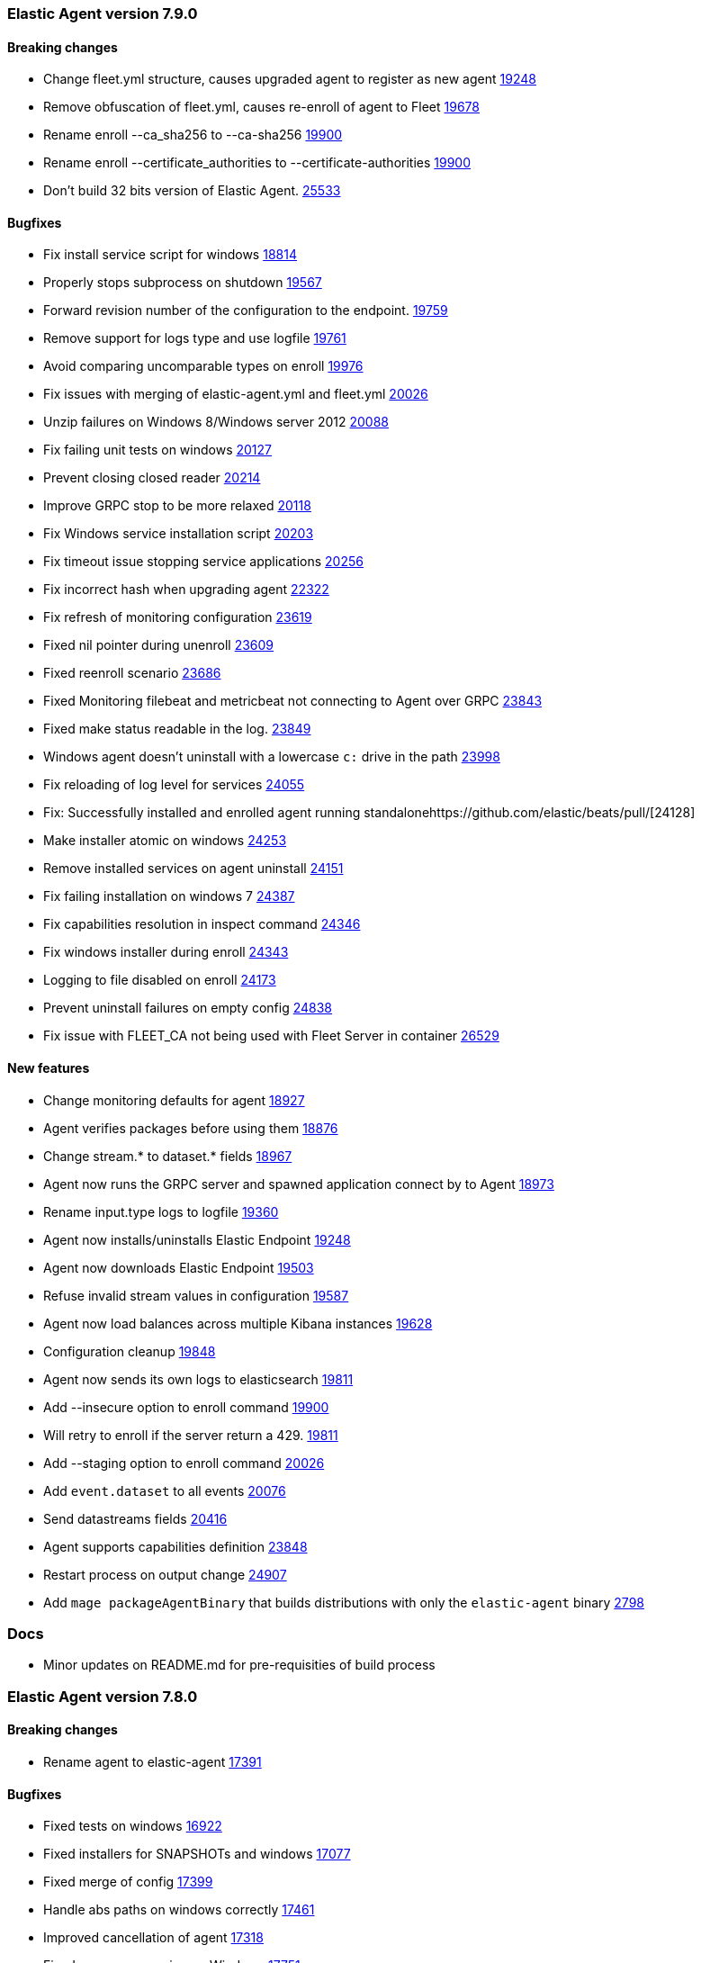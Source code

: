 // Use these for links to issue and pulls. Note issues and pulls redirect one to
// each other on Github, so don't worry too much on using the right prefix.
:issue-beats: https://github.com/elastic/beats/issues/
:pull-beats: https://github.com/elastic/beats/pull/

:issue: https://github.com/elastic/elastic-agent/issues/
:pull: https://github.com/elastic/elastic-agent/pull/

[[release-notes-7.9.0]]
=== Elastic Agent version 7.9.0


==== Breaking changes
- Change fleet.yml structure, causes upgraded agent to register as new agent {pull-beats}[19248]
- Remove obfuscation of fleet.yml, causes re-enroll of agent to Fleet {pull-beats}[19678]
- Rename enroll --ca_sha256 to --ca-sha256 {pull-beats}[19900]
- Rename enroll --certificate_authorities to --certificate-authorities {pull-beats}[19900]
- Don't build 32 bits version of Elastic Agent. {issue-beats}[25533]

==== Bugfixes

- Fix install service script for windows {pull-beats}[18814]
- Properly stops subprocess on shutdown {pull-beats}[19567]
- Forward revision number of the configuration to the endpoint. {pull-beats}[19759]
- Remove support for logs type and use logfile {pull-beats}[19761]
- Avoid comparing uncomparable types on enroll {issue-beats}[19976]
- Fix issues with merging of elastic-agent.yml and fleet.yml {pull-beats}[20026]
- Unzip failures on Windows 8/Windows server 2012 {pull-beats}[20088]
- Fix failing unit tests on windows {pull-beats}[20127]
- Prevent closing closed reader {pull-beats}[20214]
- Improve GRPC stop to be more relaxed {pull-beats}[20118]
- Fix Windows service installation script {pull-beats}[20203]
- Fix timeout issue stopping service applications {pull-beats}[20256]
- Fix incorrect hash when upgrading agent {pull-beats}[22322]
- Fix refresh of monitoring configuration {pull-beats}[23619]
- Fixed nil pointer during unenroll {pull-beats}[23609]
- Fixed reenroll scenario {pull-beats}[23686]
- Fixed Monitoring filebeat and metricbeat not connecting to Agent over GRPC {pull-beats}[23843]
- Fixed make status readable in the log. {pull-beats}[23849]
- Windows agent doesn't uninstall with a lowercase `c:` drive in the path {pull-beats}[23998]
- Fix reloading of log level for services {pull-beats}[24055]
- Fix: Successfully installed and enrolled agent running standalone{pull-beats}[24128]
- Make installer atomic on windows {pull-beats}[24253]
- Remove installed services on agent uninstall {pull-beats}[24151]
- Fix failing installation on windows 7 {pull-beats}[24387]
- Fix capabilities resolution in inspect command {pull-beats}[24346]
- Fix windows installer during enroll {pull-beats}[24343]
- Logging to file disabled on enroll {issue-beats}[24173]
- Prevent uninstall failures on empty config {pull-beats}[24838]
- Fix issue with FLEET_CA not being used with Fleet Server in container {pull-beats}[26529]

==== New features

- Change monitoring defaults for agent {pull-beats}[18927]
- Agent verifies packages before using them {pull-beats}[18876]
- Change stream.* to dataset.* fields {pull-beats}[18967]
- Agent now runs the GRPC server and spawned application connect by to Agent {pull-beats}[18973]
- Rename input.type logs to logfile {pull-beats}[19360]
- Agent now installs/uninstalls Elastic Endpoint {pull-beats}[19248]
- Agent now downloads Elastic Endpoint {pull-beats}[19503]
- Refuse invalid stream values in configuration {pull-beats}[19587]
- Agent now load balances across multiple Kibana instances {pull-beats}[19628]
- Configuration cleanup {pull-beats}[19848]
- Agent now sends its own logs to elasticsearch {pull-beats}[19811]
- Add --insecure option to enroll command {pull-beats}[19900]
- Will retry to enroll if the server return a 429. {pull-beats}[19811]
- Add --staging option to enroll command {pull-beats}[20026]
- Add `event.dataset` to all events {pull-beats}[20076]
- Send datastreams fields {pull-beats}[20416]
- Agent supports capabilities definition {pull-beats}[23848]
- Restart process on output change {pull-beats}[24907]
- Add `mage packageAgentBinary` that builds distributions with only the `elastic-agent` binary {pull}[2798]

=== Docs

- Minor updates on README.md for pre-requisities of build process

[[release-notes-7.8.0]]
=== Elastic Agent version 7.8.0

==== Breaking changes
- Rename agent to elastic-agent {pull-beats}[17391]

==== Bugfixes

- Fixed tests on windows {pull-beats}[16922]
- Fixed installers for SNAPSHOTs and windows {pull-beats}[17077]
- Fixed merge of config {pull-beats}[17399]
- Handle abs paths on windows correctly {pull-beats}[17461]
- Improved cancellation of agent {pull-beats}[17318]
- Fixed process spawning on Windows {pull-beats}[17751]
- Fix issues when running `mage package` for all the platforms. {pull-beats}[17767]
- Rename the User-Agent string from Beats Agent to Elastic Agent. {pull-beats}[17765]
- Remove the kbn-version on each request to the Kibana API. {pull-beats}[17764]
- Fixed injected log path to monitoring beat {pull-beats}[17833]
- Make sure that the Elastic Agent connect over TLS in cloud. {pull-beats}[17843]
- Moved stream.* fields to top of event {pull-beats}[17858]
- Use /tmp for default monitoring endpoint location for libbeat {pull-beats}[18131]
- Use default output by default {pull-beats}[18091]
- Fix panic and flaky tests for the Agent. {pull-beats}[18135]
- Fix default configuration after enroll {pull-beats}[18232]
- Fix make sure the collected logs or metrics include streams information. {pull-beats}[18261]
- Fix version to 7.8 {pull-beats}[18286]
- Fix an issue where the checkin_frequency, jitter, and backoff options where not configurable. {pull-beats}[17843]
- Ensure that the beats uses the params prefer_v2_templates on bulk request. {pull-beats}[18318]
- Stop monitoring on config change {pull-beats}[18284]
- Enable more granular control of monitoring {pull-beats}[18346]
- Fix jq: command not found {pull-beats}[18408]
- Avoid Chown on windows {pull-beats}[18512]
- Clean action store after enrolling to new configuration {pull-beats}[18656]
- Avoid watching monitor logs {pull-beats}[18723]
- Correctly report platform and family. {issue-beats}[18665]
- Guard against empty stream.datasource and namespace {pull-beats}[18769]
- Fix install service script for windows {pull-beats}[18814]

==== New features

- Generate index name in a format type-dataset-namespace {pull-beats}[16903]
- OS agnostic default configuration {pull-beats}[17016]
- Introduced post install hooks {pull-beats}[17241]
- Support for config constraints {pull-beats}[17112]
- Introduced `mage demo` command {pull-beats}[17312]
- Display the stability of the agent at enroll and start.  {pull-beats}[17336]
- Expose stream.* variables in events {pull-beats}[17468]
- Monitoring configuration reloadable {pull-beats}[17855]
- Pack ECS metadata to request payload send to fleet {pull-beats}[17894]
- Allow CLI overrides of paths {pull-beats}[17781]
- Enable Filebeat input: S3, Azureeventhub, cloudfoundry, httpjson, netflow, o365audit. {pull-beats}[17909]
- Configurable log level {pull-beats}[18083]
- Use data subfolder as default for process logs {pull-beats}[17960]
- Enable introspecting configuration {pull-beats}[18124]
- Follow home path for all config files {pull-beats}[18161]
- Do not require unnecessary configuration {pull-beats}[18003]
- Use nested objects so fleet can handle metadata correctly {pull-beats}[18234]
- Enable debug log level for Metricbeat and Filebeat when run under the Elastic Agent. {pull-beats}[17935]
- Pick up version from libbeat {pull-beats}[18350]
- More clear output of inspect command {pull-beats}[18405]
- When not port are specified and the https is used fallback to 443 {pull-beats}[18844]
- Basic upgrade process {pull-beats}[21002]
- Upgrade version of elastic-agent-autodiscover to v0.6.1 for improved memory consumption on k8s. {pull}2711[2711]
